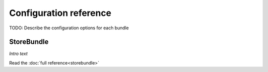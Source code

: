 Configuration reference
=======================

TODO: Describe the configuration options for each bundle

StoreBundle
-----------

*Intro text*

Read the :doc:`full reference<storebundle>`